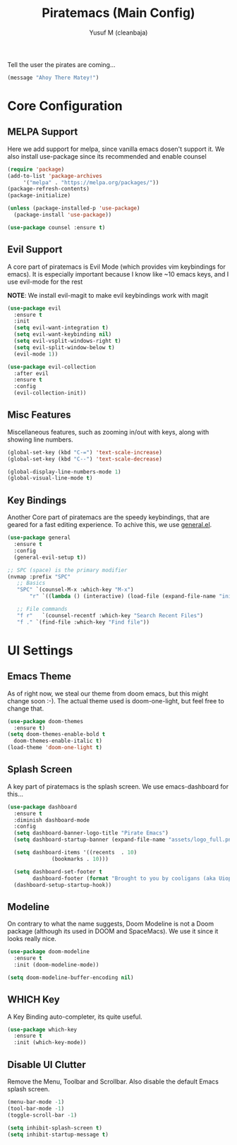 #+TITLE: Piratemacs (Main Config)
#+AUTHOR: Yusuf M (cleanbaja)
#+DESCRIPTION: Piratemacs is a emacs configuration for maximum productivity (it also helps hide your treasure!)

Tell the user the pirates are coming...
#+begin_src emacs-lisp
(message "Ahoy There Matey!")
#+end_src


* Core Configuration

** MELPA Support
  Here we add support for melpa, since vanilla emacs dosen't support it.
  We also install use-package since its recommended and enable counsel
  
  #+begin_src emacs-lisp
    (require 'package)
    (add-to-list 'package-archives
		 '("melpa" . "https://melpa.org/packages/"))
    (package-refresh-contents)
    (package-initialize)

    (unless (package-installed-p 'use-package)
      (package-install 'use-package))

    (use-package counsel :ensure t)
  #+end_src

** Evil Support
  A core part of piratemacs is Evil Mode (which provides vim keybindings for emacs). It is especially
  important because I know like ~10 emacs keys, and I use evil-mode for the rest

  *NOTE*: We install evil-magit to make evil keybindings work with magit
  
  #+begin_src emacs-lisp  
    (use-package evil
      :ensure t
      :init
      (setq evil-want-integration t)
      (setq evil-want-keybinding nil)
      (setq evil-vsplit-windows-right t)
      (setq evil-split-window-below t)
      (evil-mode 1))

    (use-package evil-collection
      :after evil
      :ensure t
      :config
      (evil-collection-init))
  #+end_src

** Misc Features
  Miscellaneous features, such as zooming in/out with keys, along with
  showing line numbers.

  #+begin_src emacs-lisp
    (global-set-key (kbd "C-=") 'text-scale-increase)
    (global-set-key (kbd "C--") 'text-scale-decrease)

    (global-display-line-numbers-mode 1)
    (global-visual-line-mode t)
  #+end_src

** Key Bindings
  Another Core part of piratemacs are the speedy keybindings, that are
  geared for a fast editing experience. To achive this, we use [[https://github.com/noctuid/general.el][general.el]].

  #+begin_src emacs-lisp
    (use-package general
      :ensure t
      :config
      (general-evil-setup t))

    ;; SPC (space) is the primary modifier
    (nvmap :prefix "SPC"
	   ;; Basics
	   "SPC" `(counsel-M-x :which-key "M-x")
           "r" `((lambda () (interactive) (load-file (expand-file-name "init.el" user-emacs-directory))) :which-key "Reload Emacs Config")

	   ;; File commands
	   "f r"   `(counsel-recentf :which-key "Search Recent Files")
	   "f ." `(find-file :which-key "Find file"))
  #+end_src
  
* UI Settings
** Emacs Theme
  As of right now, we steal our theme from doom emacs, but this might
  change soon :-). The actual theme used is doom-one-light, but feel free to change that.

  #+begin_src emacs-lisp
    (use-package doom-themes
      :ensure t)
    (setq doom-themes-enable-bold t
	  doom-themes-enable-italic t)
    (load-theme 'doom-one-light t)
  #+end_src

** Splash Screen
  A key part of piratemacs is the splash screen. We use emacs-dashboard for this...
  
  #+begin_src emacs-lisp
    (use-package dashboard
      :ensure t
      :diminish dashboard-mode
      :config
      (setq dashboard-banner-logo-title "Pirate Emacs")
      (setq dashboard-startup-banner (expand-file-name "assets/logo_full.png" user-emacs-directory))

      (setq dashboard-items '((recents  . 10)
			      (bookmarks . 10)))

      (setq dashboard-set-footer t
            dashboard-footer (format "Brought to you by cooligans (aka Uiop Pilon), %s" (format-time-string "%Y")))
      (dashboard-setup-startup-hook))
  #+end_src

** Modeline
  On contrary to what the name suggests, Doom Modeline is not a Doom
  package (although its used in DOOM and SpaceMacs). We use it since it looks really nice.

  #+begin_src emacs-lisp
    (use-package doom-modeline
      :ensure t
      :init (doom-modeline-mode))
    
    (setq doom-modeline-buffer-encoding nil)
  #+end_src

** WHICH Key
  A Key Binding auto-completer, its quite useful.

  #+begin_src emacs-lisp
    (use-package which-key
      :ensure t
      :init (which-key-mode))
  #+end_src

** Disable UI Clutter
  Remove the Menu, Toolbar and Scrollbar. Also disable the default Emacs splash screen.

  #+begin_src emacs-lisp
    (menu-bar-mode -1)
    (tool-bar-mode -1)
    (toggle-scroll-bar -1)

    (setq inhibit-splash-screen t)
    (setq inhibit-startup-message t)
  #+end_src
  
